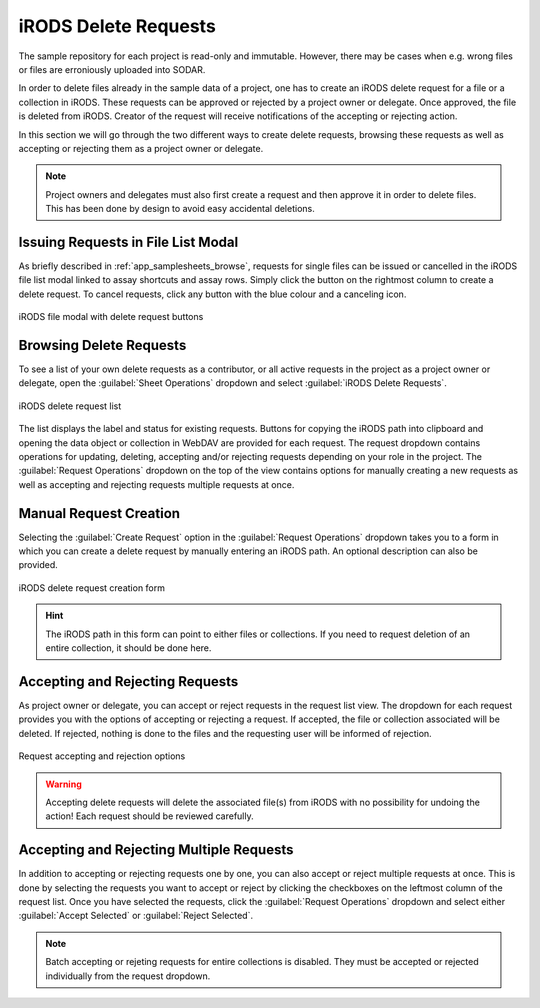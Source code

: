 .. _app_samplesheets_irods_delete:

iRODS Delete Requests
^^^^^^^^^^^^^^^^^^^^^

The sample repository for each project is read-only and immutable. However,
there may be cases when e.g. wrong files or files are erroniously uploaded into
SODAR.

In order to delete files already in the sample data of a project, one has to
create an iRODS delete request for a file or a collection in iRODS. These
requests can be approved or rejected by a project owner or delegate. Once
approved, the file is deleted from iRODS. Creator of the request will receive
notifications of the accepting or rejecting action.

In this section we will go through the two different ways to create delete
requests, browsing these requests as well as accepting or rejecting them as a
project owner or delegate.

.. note::

    Project owners and delegates must also first create a request and then
    approve it in order to delete files. This has been done by design to avoid
    easy accidental deletions.


Issuing Requests in File List Modal
===================================

As briefly described in :ref:`app_samplesheets_browse`, requests for single
files can be issued or cancelled in the iRODS file list modal linked to assay
shortcuts and assay rows. Simply click the button on the rightmost column
to create a delete request. To cancel requests, click any button with the
blue colour and a canceling icon.

.. figure:: _static/app_samplesheets/irods_del_modal.png
    :align: center
    :scale: 75%

    iRODS file modal with delete request buttons


Browsing Delete Requests
========================

To see a list of your own delete requests as a contributor, or all active
requests in the project as a project owner or delegate, open the
:guilabel:`Sheet Operations` dropdown and select
:guilabel:`iRODS Delete Requests`.

.. figure:: _static/app_samplesheets/irods_del_list.png
    :align: center
    :scale: 60%

    iRODS delete request list

The list displays the label and status for existing requests. Buttons for
copying the iRODS path into clipboard and opening the data object or collection
in WebDAV are provided for each request. The request dropdown contains
operations for updating, deleting, accepting and/or rejecting requests depending
on your role in the project. The :guilabel:`Request Operations` dropdown on the
top of the view contains options for manually creating a new requests as well
as accepting and rejecting requests multiple requests at once.


Manual Request Creation
=======================

Selecting the :guilabel:`Create Request` option in the
:guilabel:`Request Operations` dropdown takes you to a form in which you can
create a delete request by manually entering an iRODS path. An optional
description can also be provided.

.. figure:: _static/app_samplesheets/irods_del_form.png
    :align: center
    :scale: 70%

    iRODS delete request creation form

.. hint::

    The iRODS path in this form can point to either files or collections. If you
    need to request deletion of an entire collection, it should be done here.


Accepting and Rejecting Requests
================================

As project owner or delegate, you can accept or reject requests in the request
list view. The dropdown for each request provides you with the options of
accepting or rejecting a request. If accepted, the file or collection associated
will be deleted. If rejected, nothing is done to the files and the requesting
user will be informed of rejection.

.. figure:: _static/app_samplesheets/irods_del_manage.png
    :align: center
    :scale: 75%

    Request accepting and rejection options

.. warning::

    Accepting delete requests will delete the associated file(s) from iRODS with
    no possibility for undoing the action! Each request should be reviewed
    carefully.


Accepting and Rejecting Multiple Requests
=========================================

In addition to accepting or rejecting requests one by one, you can also accept
or reject multiple requests at once. This is done by selecting the requests you
want to accept or reject by clicking the checkboxes on the leftmost column of
the request list. Once you have selected the requests, click the
:guilabel:`Request Operations` dropdown and select either
:guilabel:`Accept Selected` or :guilabel:`Reject Selected`.

.. note::

    Batch accepting or rejeting requests for entire collections is disabled.
    They must be accepted or rejected individually from the request dropdown.
